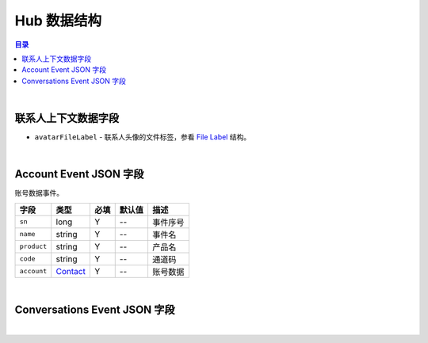 ===============================
Hub 数据结构
===============================

.. contents:: 目录

|


.. _contact_context:

联系人上下文数据字段
===============================

- ``avatarFileLabel`` - 联系人头像的文件标签，参看 `File Label <dev_structure.html#file-label>`_ 结构。



|

.. _account-event:

Account Event JSON 字段
===============================

账号数据事件。

.. list-table:: 
    :header-rows: 1

    * - 字段
      - 类型
      - 必填
      - 默认值
      - 描述
    * - ``sn``
      - long
      - Y
      - *--*
      - 事件序号
    * - ``name``
      - string
      - Y
      - *--*
      - 事件名
    * - ``product``
      - string
      - Y
      - *--*
      - 产品名
    * - ``code``
      - string
      - Y
      - *--*
      - 通道码
    * - ``account``
      - `Contact <dev_structure.html#contact>`_
      - Y
      - *--*
      - 账号数据


|


.. _conversations-event:

Conversations Event JSON 字段
===============================




|
